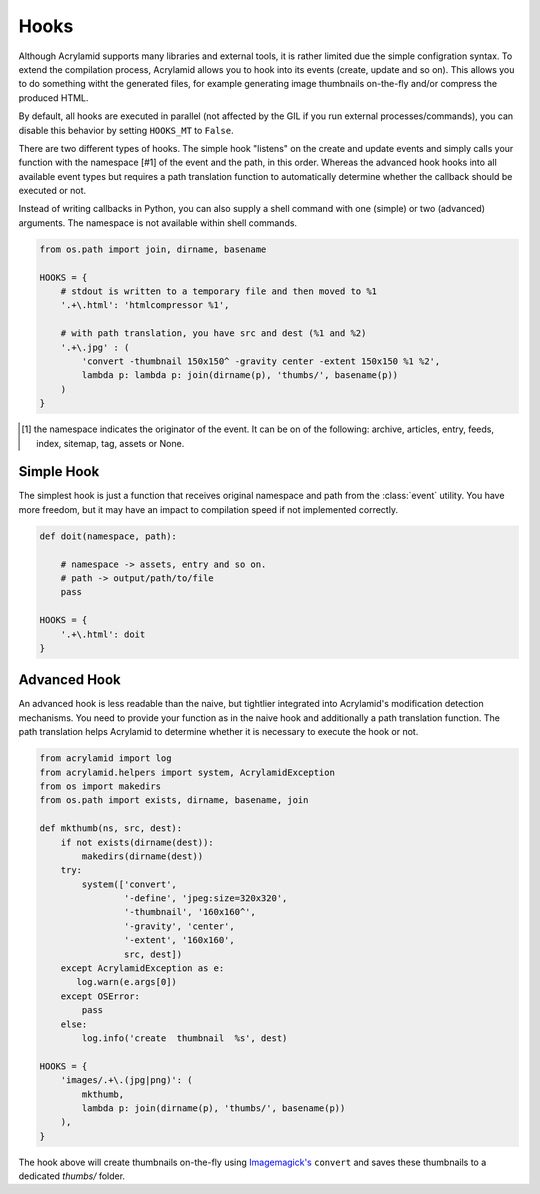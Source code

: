 Hooks
=====

Although Acrylamid supports many libraries and external tools, it is rather
limited due the simple configration syntax. To extend the compilation process,
Acrylamid allows you to hook into its events (create, update and so on). This
allows you to do something witht the generated files, for example generating
image thumbnails on-the-fly and/or compress the produced HTML.

By default, all hooks are executed in parallel (not affected by the GIL if you
run external processes/commands), you can disable this behavior by setting
``HOOKS_MT`` to ``False``.

There are two different types of hooks. The simple hook "listens" on the
create and update events and simply calls your function with the namespace [#1] of
the event and the path, in this order. Whereas the advanced hook hooks into
all available event types but requires a path translation function to
automatically determine whether the callback should be executed or not.

Instead of writing callbacks in Python, you can also supply a shell command
with one (simple) or two (advanced) arguments. The namespace is not available
within shell commands.

.. code-block:: python

    from os.path import join, dirname, basename

    HOOKS = {
        # stdout is written to a temporary file and then moved to %1
        '.+\.html': 'htmlcompressor %1',

        # with path translation, you have src and dest (%1 and %2)
        '.+\.jpg' : (
            'convert -thumbnail 150x150^ -gravity center -extent 150x150 %1 %2',
            lambda p: lambda p: join(dirname(p), 'thumbs/', basename(p))
        )
    }

.. [#] the namespace indicates the originator of the event. It can be on of the
       following: archive, articles, entry, feeds, index, sitemap, tag, assets
       or None.

Simple Hook
-----------

The simplest hook is just a function that receives original namespace and
path from the :class:`event` utility. You have more freedom, but it may have
an impact to compilation speed if not implemented correctly.

.. code-block:: python

    def doit(namespace, path):

        # namespace -> assets, entry and so on.
        # path -> output/path/to/file
        pass

    HOOKS = {
        '.+\.html': doit
    }

Advanced Hook
-------------

An advanced hook is less readable than the naive, but tightlier integrated into
Acrylamid's modification detection mechanisms. You need to provide your
function as in the naive hook and additionally a path translation function.
The path translation helps Acrylamid to determine whether it is necessary to
execute the hook or not.

.. code-block:: python

    from acrylamid import log
    from acrylamid.helpers import system, AcrylamidException
    from os import makedirs
    from os.path import exists, dirname, basename, join

    def mkthumb(ns, src, dest):
        if not exists(dirname(dest)):
            makedirs(dirname(dest))
        try:
            system(['convert',
                    '-define', 'jpeg:size=320x320',
                    '-thumbnail', '160x160^',
                    '-gravity', 'center',
                    '-extent', '160x160',
                    src, dest])
        except AcrylamidException as e:
           log.warn(e.args[0])
        except OSError:
            pass
        else:
            log.info('create  thumbnail  %s', dest)

    HOOKS = {
        'images/.+\.(jpg|png)': (
            mkthumb,
            lambda p: join(dirname(p), 'thumbs/', basename(p))
        ),
    }

The hook above will create thumbnails on-the-fly using `Imagemagick's`_
``convert`` and saves these thumbnails to a dedicated `thumbs/` folder.

.. _imagemagick's: http://www.imagemagick.org/
